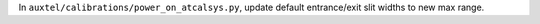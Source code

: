 In ``auxtel/calibrations/power_on_atcalsys.py``, update default entrance/exit slit widths to new max range.
